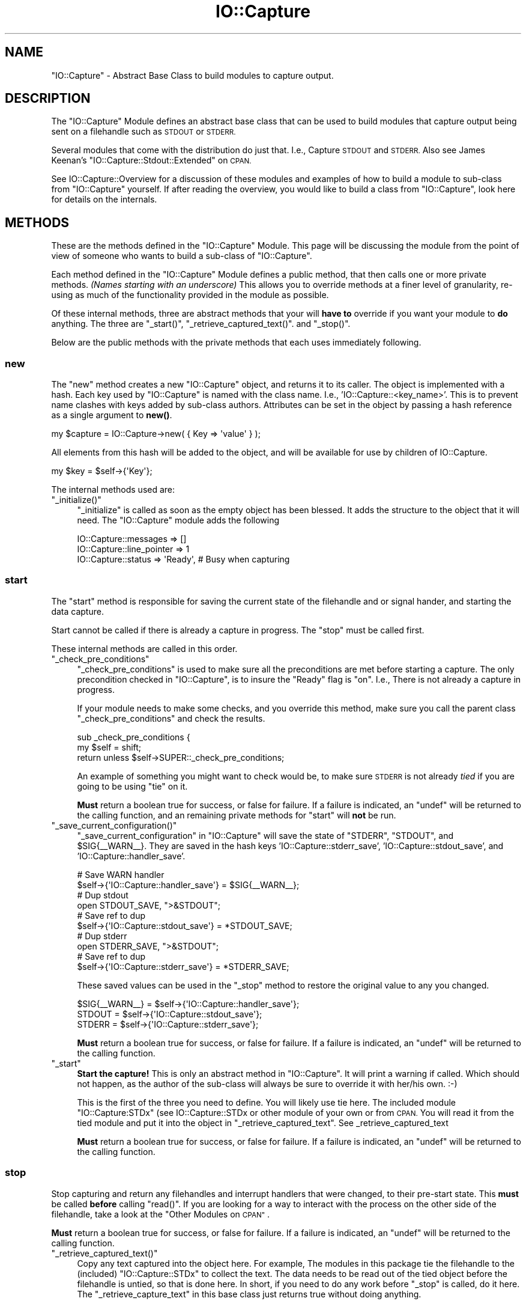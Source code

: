 .\" Automatically generated by Pod::Man 4.14 (Pod::Simple 3.40)
.\"
.\" Standard preamble:
.\" ========================================================================
.de Sp \" Vertical space (when we can't use .PP)
.if t .sp .5v
.if n .sp
..
.de Vb \" Begin verbatim text
.ft CW
.nf
.ne \\$1
..
.de Ve \" End verbatim text
.ft R
.fi
..
.\" Set up some character translations and predefined strings.  \*(-- will
.\" give an unbreakable dash, \*(PI will give pi, \*(L" will give a left
.\" double quote, and \*(R" will give a right double quote.  \*(C+ will
.\" give a nicer C++.  Capital omega is used to do unbreakable dashes and
.\" therefore won't be available.  \*(C` and \*(C' expand to `' in nroff,
.\" nothing in troff, for use with C<>.
.tr \(*W-
.ds C+ C\v'-.1v'\h'-1p'\s-2+\h'-1p'+\s0\v'.1v'\h'-1p'
.ie n \{\
.    ds -- \(*W-
.    ds PI pi
.    if (\n(.H=4u)&(1m=24u) .ds -- \(*W\h'-12u'\(*W\h'-12u'-\" diablo 10 pitch
.    if (\n(.H=4u)&(1m=20u) .ds -- \(*W\h'-12u'\(*W\h'-8u'-\"  diablo 12 pitch
.    ds L" ""
.    ds R" ""
.    ds C` ""
.    ds C' ""
'br\}
.el\{\
.    ds -- \|\(em\|
.    ds PI \(*p
.    ds L" ``
.    ds R" ''
.    ds C`
.    ds C'
'br\}
.\"
.\" Escape single quotes in literal strings from groff's Unicode transform.
.ie \n(.g .ds Aq \(aq
.el       .ds Aq '
.\"
.\" If the F register is >0, we'll generate index entries on stderr for
.\" titles (.TH), headers (.SH), subsections (.SS), items (.Ip), and index
.\" entries marked with X<> in POD.  Of course, you'll have to process the
.\" output yourself in some meaningful fashion.
.\"
.\" Avoid warning from groff about undefined register 'F'.
.de IX
..
.nr rF 0
.if \n(.g .if rF .nr rF 1
.if (\n(rF:(\n(.g==0)) \{\
.    if \nF \{\
.        de IX
.        tm Index:\\$1\t\\n%\t"\\$2"
..
.        if !\nF==2 \{\
.            nr % 0
.            nr F 2
.        \}
.    \}
.\}
.rr rF
.\" ========================================================================
.\"
.IX Title "IO::Capture 3"
.TH IO::Capture 3 "2005-04-30" "perl v5.32.0" "User Contributed Perl Documentation"
.\" For nroff, turn off justification.  Always turn off hyphenation; it makes
.\" way too many mistakes in technical documents.
.if n .ad l
.nh
.SH "NAME"
"IO::Capture" \- Abstract Base Class to build modules to capture output.
.SH "DESCRIPTION"
.IX Header "DESCRIPTION"
The \f(CW\*(C`IO::Capture\*(C'\fR Module defines an abstract base class that can be
used to build modules that capture output being sent on a filehandle 
such as \s-1STDOUT\s0 or \s-1STDERR.\s0
.PP
Several modules that come with the distribution do just that.  
I.e., Capture \s-1STDOUT\s0 and \s-1STDERR.\s0   Also see James Keenan's 
\&\f(CW\*(C`IO::Capture::Stdout::Extended\*(C'\fR on \s-1CPAN.\s0
.PP
See IO::Capture::Overview for a 
discussion of these modules and examples of how to build a module to 
sub-class from \f(CW\*(C`IO::Capture\*(C'\fR yourself.   If after reading the overview, 
you would like to build a class from \f(CW\*(C`IO::Capture\*(C'\fR, look here for 
details on the internals.
.SH "METHODS"
.IX Header "METHODS"
These are the methods defined in the \f(CW\*(C`IO::Capture\*(C'\fR Module.  This page
will be discussing the module from the point of view of someone who wants 
to build a sub-class of \f(CW\*(C`IO::Capture\*(C'\fR.
.PP
Each method defined in the \f(CW\*(C`IO::Capture\*(C'\fR Module defines a public method, 
that then calls one or more private methods.  \fI(Names starting with an 
underscore)\fR  This allows you to override methods at a finer level of 
granularity, re-using as much of the functionality provided in the module 
as possible.
.PP
Of these internal methods, three are abstract methods that your will 
\&\fBhave to\fR override if you want your module to \fBdo\fR anything.  The 
three are \f(CW\*(C`_start()\*(C'\fR,  \f(CW\*(C`_retrieve_captured_text()\*(C'\fR.  and \f(CW\*(C`_stop()\*(C'\fR.
.PP
Below are the public methods with the private methods that each uses 
immediately following.
.SS "new"
.IX Subsection "new"
The \f(CW\*(C`new\*(C'\fR method creates a new \f(CW\*(C`IO::Capture\*(C'\fR object, and returns it 
to its caller.  The object is implemented with a hash.  Each key used by 
\&\f(CW\*(C`IO::Capture\*(C'\fR is named with the class name.  I.e., 'IO::Capture::<key_name>'.  
This is to prevent name clashes with keys added by sub-class authors.
Attributes can be set in the object by passing a hash reference as a single 
argument to \fBnew()\fR.
.PP
.Vb 1
\&    my $capture = IO::Capture\->new( { Key => \*(Aqvalue\*(Aq } );
.Ve
.PP
All elements from this hash will be added to the object, and will be 
available for use by children of IO::Capture.
.PP
.Vb 1
\&    my $key = $self\->{\*(AqKey\*(Aq};
.Ve
.PP
The internal methods used are:
.ie n .IP """_initialize()""" 4
.el .IP "\f(CW_initialize()\fR" 4
.IX Item "_initialize()"
\&\f(CW\*(C`_initialize\*(C'\fR is called as soon as the empty object has been blessed.
It adds the structure to the object that it will need.  The \f(CW\*(C`IO::Capture\*(C'\fR
module adds the following
.Sp
.Vb 3
\&    IO::Capture::messages      => []
\&    IO::Capture::line_pointer  =>  1
\&    IO::Capture::status        =>  \*(AqReady\*(Aq,  # Busy when capturing
.Ve
.SS "start"
.IX Subsection "start"
The \f(CW\*(C`start\*(C'\fR method is responsible for saving the current state of the
filehandle and or signal hander, and starting the data capture.
.PP
Start cannot be called if there is already a capture in progress.  The
\&\f(CW\*(C`stop\*(C'\fR must be called first.
.PP
These internal methods are called in this order.
.ie n .IP """_check_pre_conditions""" 4
.el .IP "\f(CW_check_pre_conditions\fR" 4
.IX Item "_check_pre_conditions"
\&\f(CW\*(C`_check_pre_conditions\*(C'\fR is used to make sure all the preconditions
are met before starting a capture. The only precondition checked in
\&\f(CW\*(C`IO::Capture\*(C'\fR, is to insure the \*(L"Ready\*(R" flag is \*(L"on\*(R".  I.e., There is 
not already a capture in progress.
.Sp
If your module needs to make some checks, and you override this method, make
sure you call the parent class \f(CW\*(C`_check_pre_conditions\*(C'\fR and check the results.
.Sp
.Vb 2
\&    sub _check_pre_conditions {
\&        my $self = shift;
\&
\&        return unless $self\->SUPER::_check_pre_conditions;
.Ve
.Sp
An example of something you might want to check would be,
to make sure \s-1STDERR\s0 is not already \fItied\fR if you are going to be
using \f(CW\*(C`tie\*(C'\fR on it.
.Sp
\&\fBMust\fR return a boolean true for success, or false for failure.
If a failure is indicated, an \f(CW\*(C`undef\*(C'\fR will be returned to the
calling function, and an remaining private methods for \f(CW\*(C`start\*(C'\fR will 
\&\fBnot\fR be run.
.ie n .IP """_save_current_configuration()""" 4
.el .IP "\f(CW_save_current_configuration()\fR" 4
.IX Item "_save_current_configuration()"
\&\f(CW\*(C`_save_current_configuration\*(C'\fR in \f(CW\*(C`IO::Capture\*(C'\fR will save the state of 
\&\f(CW\*(C`STDERR\*(C'\fR, \f(CW\*(C`STDOUT\*(C'\fR, and \f(CW$SIG\fR{_\|_WARN_\|_}.  They are saved in the hash
keys 'IO::Capture::stderr_save', 'IO::Capture::stdout_save', and 
\&'IO::Capture::handler_save'.
.Sp
.Vb 10
\&    # Save WARN handler
\&    $self\->{\*(AqIO::Capture::handler_save\*(Aq} = $SIG{_\|_WARN_\|_};
\&    # Dup stdout
\&    open STDOUT_SAVE, ">&STDOUT";
\&    # Save ref to dup
\&    $self\->{\*(AqIO::Capture::stdout_save\*(Aq} = *STDOUT_SAVE;
\&    # Dup stderr
\&    open STDERR_SAVE, ">&STDOUT";
\&    # Save ref to dup
\&    $self\->{\*(AqIO::Capture::stderr_save\*(Aq} = *STDERR_SAVE;
.Ve
.Sp
These saved values can be used in the \f(CW\*(C`_stop\*(C'\fR method to restore the
original value to any you changed.
.Sp
.Vb 3
\&    $SIG{_\|_WARN_\|_} = $self\->{\*(AqIO::Capture::handler_save\*(Aq};
\&    STDOUT = $self\->{\*(AqIO::Capture::stdout_save\*(Aq};
\&    STDERR = $self\->{\*(AqIO::Capture::stderr_save\*(Aq};
.Ve
.Sp
\&\fBMust\fR return a boolean true for success, or false for failure.  
If a failure is indicated, an \f(CW\*(C`undef\*(C'\fR will be returned to the
calling function.
.ie n .IP """_start""" 4
.el .IP "\f(CW_start\fR" 4
.IX Item "_start"
\&\fBStart the capture!\fR  This is only an abstract method in \f(CW\*(C`IO::Capture\*(C'\fR.
It will print a warning if called.  Which should not happen, as the 
author of the sub-class will always be sure to override it with her/his 
own.  :\-)
.Sp
This is the first of the three you need to define.  You will likely 
use tie here.  The included module \f(CW\*(C`IO::Capture:STDx\*(C'\fR (see 
IO::Capture::STDx or other module of your own or from \s-1CPAN.\s0
You will read it from the tied module and put it into the object
in \f(CW\*(C`_retrieve_captured_text\*(C'\fR.  See _retrieve_captured_text
.Sp
\&\fBMust\fR return a boolean true for success, or false for failure.  
If a failure is indicated, an \f(CW\*(C`undef\*(C'\fR will be returned to the
calling function.
.SS "stop"
.IX Subsection "stop"
Stop capturing and return any filehandles and interrupt handlers that were 
changed, to their pre-start state.  This \fBmust\fR be called \fBbefore\fR calling 
\&\f(CW\*(C`read()\*(C'\fR.  If you are looking for a way to interact with the process on 
the other side of the filehandle, take a look at the \*(L"Other Modules on \s-1CPAN\*(R"\s0.
.PP
\&\fBMust\fR return a boolean true for success, or false for failure.  
If a failure is indicated, an \f(CW\*(C`undef\*(C'\fR will be returned to the
calling function.
.ie n .IP """_retrieve_captured_text()""" 4
.el .IP "\f(CW_retrieve_captured_text()\fR" 4
.IX Item "_retrieve_captured_text()"
Copy any text captured into the object here.  For example, The modules in this 
package tie the filehandle to the (included) \f(CW\*(C`IO::Capture::STDx\*(C'\fR to collect 
the text.  The data needs to be read out of the tied object before the filehandle 
is untied, so that is done here.  In short, if you need to do any work before
\&\f(CW\*(C`_stop\*(C'\fR is called, do it here.  The \f(CW\*(C`_retrieve_capture_text\*(C'\fR in this base
class just returns true without doing anything.
.Sp
\&\fBMust\fR return a boolean true for success, or false for failure.  If a failure 
is indicated, an \f(CW\*(C`undef\*(C'\fR will be returned to the calling function.  The \f(CW\*(C`_stop\*(C'\fR 
internal method will be called first.
.ie n .IP """_stop""" 4
.el .IP "\f(CW_stop\fR" 4
.IX Item "_stop"
Do what needs to be done to put things back.  Such as untie filehandles and 
put interrupt handlers back to what they were.  The default \f(CW\*(C`_stop\*(C'\fR method
defined in <IO::Capture> won't do anything, so you should.
.Sp
\&\fBMust\fR return a boolean true for success, or false for failure.  If a failure 
is indicated, an \f(CW\*(C`undef\*(C'\fR will be returned to the calling function.
.SS "read"
.IX Subsection "read"
The \f(CW\*(C`read\*(C'\fR method is responsible for returning the data captured in the
object.  These internal methods will be run, in this order.
.ie n .IP """_read()""" 4
.el .IP "\f(CW_read()\fR" 4
.IX Item "_read()"
The internal method used to return the captured text.  If called in \fIlist
context\fR, an array will be returned.  (Could be a lot if you captured a lot)
or called in \fIscalar context\fR, the line pointed to by the \fIline_pointer\fR 
will be returned and the \fIline_pointer\fR incremented.
.SH "Other Modules on CPAN"
.IX Header "Other Modules on CPAN"
If this module is not exactly what you were looking for, take a look at these. 
Maybe one of them will fit the bill.
.IP "\(bu" 4
IO::Filter \- Generic input/output filters for Perl \s-1IO\s0 handles
.IP "\(bu" 4
Expect \- Expect for Perl
.IP "\(bu" 4
Tie::Syslog \- Tie a filehandle to Syslog.  If you Tie \s-1STDERR,\s0 then all 
\&\s-1STDERR\s0 errors are automatically caught, or you can debug by Carp'ing to 
\&\s-1STDERR,\s0 etc.  (Good for \s-1CGI\s0 error logging.)
.IP "\(bu" 4
FileHandle::Rollback \- FileHandle with commit and rollback
.SH "See Also"
.IX Header "See Also"
IO::Capture::Overview
.PP
IO::Capture::Stdout
.PP
IO::Capture::Stderr
.SH "AUTHORS"
.IX Header "AUTHORS"
Mark Reynolds
reynolds<at>sgi.com
.PP
Jon Morgan
jmorgan<at>sgi.com
.SH "MAINTAINED"
.IX Header "MAINTAINED"
Maintained by Mark Reynolds. reynolds<at>sgi.com
.SH "COPYRIGHT"
.IX Header "COPYRIGHT"
Copyright (c) 2003      Mark Reynolds and Jon Morgan
Copyright (c) 2004\-2005 Mark Reynolds
All Rights Reserved.  This module is free software.  It may be used, redistributed
and/or modified under the same terms as Perl itself.

